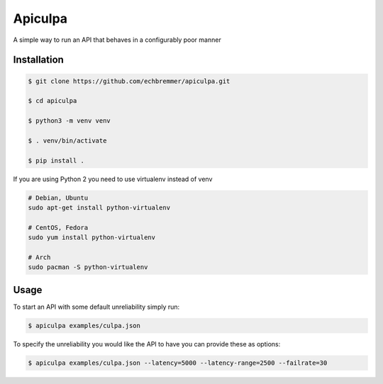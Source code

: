 Apiculpa
===============
A simple way to run an API that behaves in a configurably poor manner

Installation
------------
.. code-block:: console

  $ git clone https://github.com/echbremmer/apiculpa.git
  
  $ cd apiculpa
   
  $ python3 -m venv venv
  
  $ . venv/bin/activate
  
  $ pip install .
  
If you are using Python 2 you need to use virtualenv instead of venv

.. code-block:: console

  # Debian, Ubuntu
  sudo apt-get install python-virtualenv

  # CentOS, Fedora
  sudo yum install python-virtualenv

  # Arch
  sudo pacman -S python-virtualenv

Usage
-----
To start an API with some default unreliability simply run:

.. code-block:: console

  $ apiculpa examples/culpa.json

To specify the unreliability you would like the API to have you can provide these as 
options:

.. code-block:: console

  $ apiculpa examples/culpa.json --latency=5000 --latency-range=2500 --failrate=30


